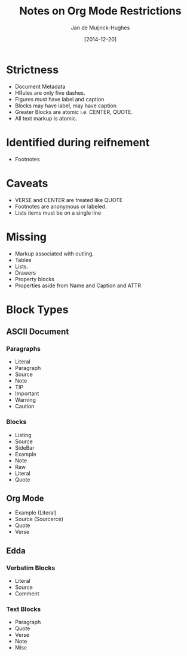 #+TITLE: Notes on Org Mode Restrictions
#+AUTHOR: Jan de Muijnck-Hughes
#+DATE: [2014-12-20]

* Strictness
+ Document Metadata
+ HRules are only five dashes.
+ Figures must have label and caption
+ Blocks may have label, may have caption
+ Greater Blocks are atomic i.e. CENTER, QUOTE.
+ All text markup is atomic.
* Identified during reifnement
+ Footnotes
* Caveats
+ VERSE and CENTER are treated like QUOTE
+ Footnotes are anonymous or labeled.
+ Lists items must be on a single line
* Missing
+ Markup associated with outling.
+ Tables
+ Lists.
+ Drawers
+ Property blocks
+ Properties aside from Name and Caption and ATTR

* Block Types
** ASCII Document
*** Paragraphs
+ Literal
+ Paragraph
+ Source
+ Note
+ TIP
+ Important
+ Warning
+ Caution
*** Blocks
+ Listing
+ Source
+ SideBar
+ Example
+ Note
+ Raw
+ Literal
+ Quote
** Org Mode
+ Example (Literal)
+ Source (Sourcerce)
+ Quote
+ Verse
** Edda
*** Verbatim Blocks
+ Literal
+ Source
+ Comment
*** Text Blocks
+ Paragraph
+ Quote
+ Verse
+ Note
+ Misc
